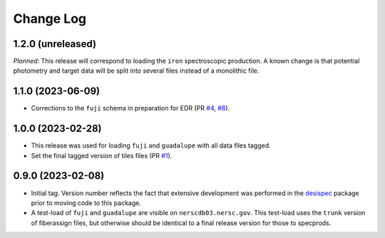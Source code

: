 ==========
Change Log
==========

1.2.0 (unreleased)
------------------

*Planned*: This release will correspond to loading the ``iron`` spectroscopic
production. A known change is that potential photometry and target data
will be split into several files instead of a monolithic file.

1.1.0 (2023-06-09)
------------------

* Corrections to the ``fuji`` schema in preparation for EDR (PR `#4`_, `#8`_).

.. _`#4`: https://github.com/desihub/specprod-db/pull/4
.. _`#8`: https://github.com/desihub/specprod-db/pull/8

1.0.0 (2023-02-28)
------------------

* This release was used for loading ``fuji`` and ``guadalupe`` with
  all data files tagged.
* Set the final tagged version of tiles files (PR `#1`_).

.. _`#1`: https://github.com/desihub/specprod-db/pull/1

0.9.0 (2023-02-08)
------------------

* Initial tag. Version number reflects the fact that extensive development
  was performed in the desispec_ package prior to moving code to this
  package.
* A test-load of ``fuji`` and ``guadalupe`` are visible on ``nerscdb03.nersc.gov``.
  This test-load uses the ``trunk`` version of fiberassign files, but otherwise
  should be identical to a final release version for those to specprods.

.. _desispec: https://github.com/desihub/desispec

